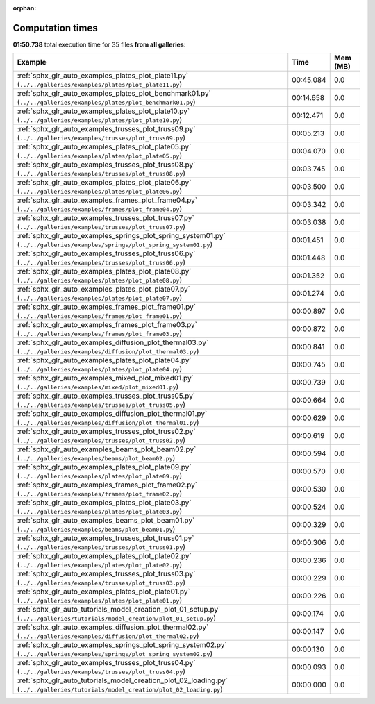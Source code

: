 
:orphan:

.. _sphx_glr_sg_execution_times:


Computation times
=================
**01:50.738** total execution time for 35 files **from all galleries**:

.. container::

  .. raw:: html

    <style scoped>
    <link href="https://cdnjs.cloudflare.com/ajax/libs/twitter-bootstrap/5.3.0/css/bootstrap.min.css" rel="stylesheet" />
    <link href="https://cdn.datatables.net/1.13.6/css/dataTables.bootstrap5.min.css" rel="stylesheet" />
    </style>
    <script src="https://code.jquery.com/jquery-3.7.0.js"></script>
    <script src="https://cdn.datatables.net/1.13.6/js/jquery.dataTables.min.js"></script>
    <script src="https://cdn.datatables.net/1.13.6/js/dataTables.bootstrap5.min.js"></script>
    <script type="text/javascript" class="init">
    $(document).ready( function () {
        $('table.sg-datatable').DataTable({order: [[1, 'desc']]});
    } );
    </script>

  .. list-table::
   :header-rows: 1
   :class: table table-striped sg-datatable

   * - Example
     - Time
     - Mem (MB)
   * - :ref:`sphx_glr_auto_examples_plates_plot_plate11.py` (``../../galleries/examples/plates/plot_plate11.py``)
     - 00:45.084
     - 0.0
   * - :ref:`sphx_glr_auto_examples_plates_plot_benchmark01.py` (``../../galleries/examples/plates/plot_benchmark01.py``)
     - 00:14.658
     - 0.0
   * - :ref:`sphx_glr_auto_examples_plates_plot_plate10.py` (``../../galleries/examples/plates/plot_plate10.py``)
     - 00:12.471
     - 0.0
   * - :ref:`sphx_glr_auto_examples_trusses_plot_truss09.py` (``../../galleries/examples/trusses/plot_truss09.py``)
     - 00:05.213
     - 0.0
   * - :ref:`sphx_glr_auto_examples_plates_plot_plate05.py` (``../../galleries/examples/plates/plot_plate05.py``)
     - 00:04.070
     - 0.0
   * - :ref:`sphx_glr_auto_examples_trusses_plot_truss08.py` (``../../galleries/examples/trusses/plot_truss08.py``)
     - 00:03.745
     - 0.0
   * - :ref:`sphx_glr_auto_examples_plates_plot_plate06.py` (``../../galleries/examples/plates/plot_plate06.py``)
     - 00:03.500
     - 0.0
   * - :ref:`sphx_glr_auto_examples_frames_plot_frame04.py` (``../../galleries/examples/frames/plot_frame04.py``)
     - 00:03.342
     - 0.0
   * - :ref:`sphx_glr_auto_examples_trusses_plot_truss07.py` (``../../galleries/examples/trusses/plot_truss07.py``)
     - 00:03.038
     - 0.0
   * - :ref:`sphx_glr_auto_examples_springs_plot_spring_system01.py` (``../../galleries/examples/springs/plot_spring_system01.py``)
     - 00:01.451
     - 0.0
   * - :ref:`sphx_glr_auto_examples_trusses_plot_truss06.py` (``../../galleries/examples/trusses/plot_truss06.py``)
     - 00:01.448
     - 0.0
   * - :ref:`sphx_glr_auto_examples_plates_plot_plate08.py` (``../../galleries/examples/plates/plot_plate08.py``)
     - 00:01.352
     - 0.0
   * - :ref:`sphx_glr_auto_examples_plates_plot_plate07.py` (``../../galleries/examples/plates/plot_plate07.py``)
     - 00:01.274
     - 0.0
   * - :ref:`sphx_glr_auto_examples_frames_plot_frame01.py` (``../../galleries/examples/frames/plot_frame01.py``)
     - 00:00.897
     - 0.0
   * - :ref:`sphx_glr_auto_examples_frames_plot_frame03.py` (``../../galleries/examples/frames/plot_frame03.py``)
     - 00:00.872
     - 0.0
   * - :ref:`sphx_glr_auto_examples_diffusion_plot_thermal03.py` (``../../galleries/examples/diffusion/plot_thermal03.py``)
     - 00:00.841
     - 0.0
   * - :ref:`sphx_glr_auto_examples_plates_plot_plate04.py` (``../../galleries/examples/plates/plot_plate04.py``)
     - 00:00.745
     - 0.0
   * - :ref:`sphx_glr_auto_examples_mixed_plot_mixed01.py` (``../../galleries/examples/mixed/plot_mixed01.py``)
     - 00:00.739
     - 0.0
   * - :ref:`sphx_glr_auto_examples_trusses_plot_truss05.py` (``../../galleries/examples/trusses/plot_truss05.py``)
     - 00:00.664
     - 0.0
   * - :ref:`sphx_glr_auto_examples_diffusion_plot_thermal01.py` (``../../galleries/examples/diffusion/plot_thermal01.py``)
     - 00:00.629
     - 0.0
   * - :ref:`sphx_glr_auto_examples_trusses_plot_truss02.py` (``../../galleries/examples/trusses/plot_truss02.py``)
     - 00:00.619
     - 0.0
   * - :ref:`sphx_glr_auto_examples_beams_plot_beam02.py` (``../../galleries/examples/beams/plot_beam02.py``)
     - 00:00.594
     - 0.0
   * - :ref:`sphx_glr_auto_examples_plates_plot_plate09.py` (``../../galleries/examples/plates/plot_plate09.py``)
     - 00:00.570
     - 0.0
   * - :ref:`sphx_glr_auto_examples_frames_plot_frame02.py` (``../../galleries/examples/frames/plot_frame02.py``)
     - 00:00.530
     - 0.0
   * - :ref:`sphx_glr_auto_examples_plates_plot_plate03.py` (``../../galleries/examples/plates/plot_plate03.py``)
     - 00:00.524
     - 0.0
   * - :ref:`sphx_glr_auto_examples_beams_plot_beam01.py` (``../../galleries/examples/beams/plot_beam01.py``)
     - 00:00.329
     - 0.0
   * - :ref:`sphx_glr_auto_examples_trusses_plot_truss01.py` (``../../galleries/examples/trusses/plot_truss01.py``)
     - 00:00.306
     - 0.0
   * - :ref:`sphx_glr_auto_examples_plates_plot_plate02.py` (``../../galleries/examples/plates/plot_plate02.py``)
     - 00:00.236
     - 0.0
   * - :ref:`sphx_glr_auto_examples_trusses_plot_truss03.py` (``../../galleries/examples/trusses/plot_truss03.py``)
     - 00:00.229
     - 0.0
   * - :ref:`sphx_glr_auto_examples_plates_plot_plate01.py` (``../../galleries/examples/plates/plot_plate01.py``)
     - 00:00.226
     - 0.0
   * - :ref:`sphx_glr_auto_tutorials_model_creation_plot_01_setup.py` (``../../galleries/tutorials/model_creation/plot_01_setup.py``)
     - 00:00.174
     - 0.0
   * - :ref:`sphx_glr_auto_examples_diffusion_plot_thermal02.py` (``../../galleries/examples/diffusion/plot_thermal02.py``)
     - 00:00.147
     - 0.0
   * - :ref:`sphx_glr_auto_examples_springs_plot_spring_system02.py` (``../../galleries/examples/springs/plot_spring_system02.py``)
     - 00:00.130
     - 0.0
   * - :ref:`sphx_glr_auto_examples_trusses_plot_truss04.py` (``../../galleries/examples/trusses/plot_truss04.py``)
     - 00:00.093
     - 0.0
   * - :ref:`sphx_glr_auto_tutorials_model_creation_plot_02_loading.py` (``../../galleries/tutorials/model_creation/plot_02_loading.py``)
     - 00:00.000
     - 0.0
